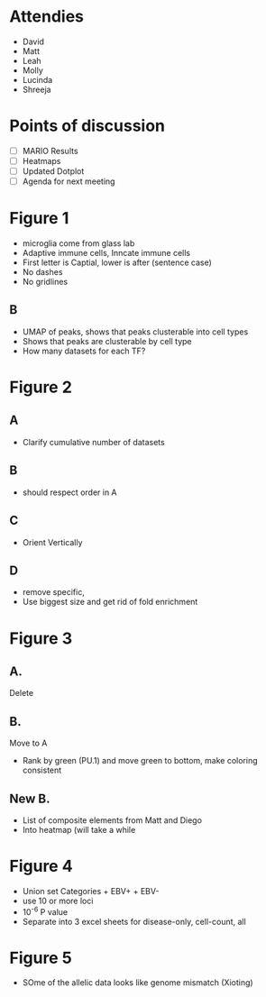 
* Attendies
- David
- Matt
- Leah
- Molly
- Lucinda
- Shreeja


* Points of discussion

- [ ] MARIO Results
- [ ] Heatmaps
- [ ] Updated Dotplot
- [ ] Agenda for next meeting




* Figure 1
- microglia come from glass lab
- Adaptive immune cells, Inncate immune cells
- First letter is Captial, lower is after (sentence case)
- No dashes
- No gridlines
  
** B
- UMAP of peaks, shows that peaks clusterable into cell types
- Shows that peaks are clusterable by cell type
- How many datasets for each TF?


* Figure 2

** A
- Clarify cumulative number of datasets

** B
- should respect order in A

** C
- Orient Vertically

** D
- remove specific,
- Use biggest size and get rid of fold enrichment

* Figure 3


** A.
Delete


** B.
Move to A
- Rank by green (PU.1) and move green to bottom, make coloring consistent

** New B.
- List of composite elements from Matt and Diego
- Into heatmap (will take a while


* Figure 4

- Union set Categories + EBV+ + EBV-
- use 10 or more loci
- 10^-6 P value
- Separate into 3 excel sheets for disease-only, cell-count, all


* Figure 5
- SOme of the allelic data looks like genome mismatch (Xioting)
